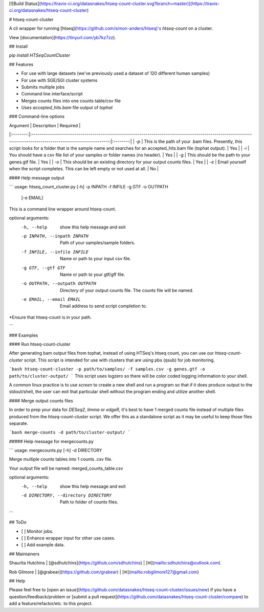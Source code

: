 [![Build Status](https://travis-ci.org/datasnakes/htseq-count-cluster.svg?branch=master)](https://travis-ci.org/datasnakes/htseq-count-cluster)

# htseq-count-cluster

A cli wrapper for running [htseq](https://github.com/simon-anders/htseq)'s `htseq-count` on a cluster.

View [documentation](https://tinyurl.com/yb7kz7zz).

## Install

`pip install HTSeqCountCluster`

## Features

- For use with large datasets (we've previously used a dataset of 120 different human samples)
- For use with SGE/SGI cluster systems
- Submits multiple jobs
- Command line interface/script
- Merges counts files into one counts table/csv file
- Uses `accepted_hits.bam` file output of `tophat`

### Command-line options

| Argument |                                                                             Description                                                                             | Required |
|:--------:|:-------------------------------------------------------------------------------------------------------------------------------------------------------------------:|:--------:|
|   `-p`   | This is the path of your .bam files.  Presently, this script looks for a folder that is the sample name and searches for an accepted_hits.bam file (tophat output). |    Yes   |
|   `-i`   |                                                     You should have a csv file list of your samples or folder names (no header).                                                    |    Yes   |
|   `-g`   |                                                           This should be the path to your genes.gtf file.                                                           |    Yes   |
|   `-o`   |                                                  This should be an existing directory for your output counts files.                                                 |    Yes   |
|   `-e`   |                                        Email yourself when the script completes.  This can be left empty or not used at all.                                        |    No    |

#### Help message output

```
usage: htseq_count_cluster.py [-h] -p INPATH -f INFILE -g GTF -o OUTPATH
                              [-e EMAIL]

This is a command line wrapper around htseq-count.

optional arguments:
  -h, --help            show this help message and exit
  -p INPATH, --inpath INPATH
                        Path of your samples/sample folders.
  -f INFILE, --infile INFILE
                        Name or path to your input csv file.
  -g GTF, --gtf GTF     Name or path to your gtf/gff file.
  -o OUTPATH, --outpath OUTPATH
                        Directory of your output counts file. The counts file
                        will be named.
  -e EMAIL, --email EMAIL
                        Email address to send script completion to.

*Ensure that htseq-count is in your path.


```

### Examples

#### Run htseq-count-cluster

After generating bam output files from tophat, instead of using HTSeq's htseq count, you
can use our `htseq-count-cluster` script. This script is intended for use with
clusters that are using pbs (qsub) for job monitoring.

```bash
htseq-count-cluster -p path/to/samples/ -f samples.csv -g genes.gtf -o path/to/cluster-output/
```
This script uses logzero so there will be color coded logging information to your shell.

A common linux practice is to use `screen` to create a new shell and run a program
so that if it does produce output to the stdout/shell, the user can exit that particular
shell without the program ending and utilize another shell.


#### Merge output counts files

In order to prep your data for `DESeq2`, `limma` or `edgeR`, it's best to have 1 merged
counts file instead of multiple files produced from the `htseq-count-cluster` script. We offer this
as a standalone script as it may be useful to keep those files separate.

```bash
merge-counts -d path/to/cluster-output/
```

##### Help message for mergecounts.py

```
usage: mergecounts.py [-h] -d DIRECTORY

Merge multiple counts tables into 1 counts .csv file.

Your output file will be named:  merged_counts_table.csv

optional arguments:
  -h, --help            show this help message and exit
  -d DIRECTORY, --directory DIRECTORY
                        Path to folder of counts files.
```

## ToDo

- [ ] Monitor jobs.
- [ ] Enhance wrapper input for other use cases.
- [ ] Add example data.


## Maintainers

Shaurita Hutchins | [@sdhutchins](https://github.com/sdhutchins) | [✉](mailto:sdhutchins@outlook.com)

Rob Gilmore | [@grabear](https://github.com/grabear) | [✉](mailto:robgilmore127@gmail.com)


## Help

Please feel free to [open an issue](https://github.com/datasnakes/htseq-count-cluster/issues/new) if you have a question/feedback/problem
or [submit a pull request](https://github.com/datasnakes/htseq-count-cluster/compare) to add a feature/refactor/etc. to this project.


